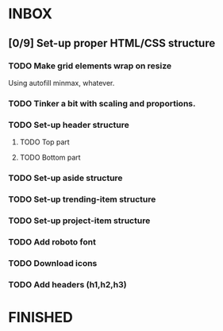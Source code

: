* INBOX
** [0/9] Set-up proper HTML/CSS structure
*** TODO Make grid elements wrap on resize
Using autofill minmax, whatever.
*** TODO Tinker a bit with scaling and proportions.
*** TODO Set-up header structure
**** TODO Top part
**** TODO Bottom part
*** TODO Set-up aside structure
*** TODO Set-up trending-item structure
*** TODO Set-up project-item structure
*** TODO Add roboto font
*** TODO Download icons
*** TODO Add headers (h1,h2,h3)
* FINISHED
